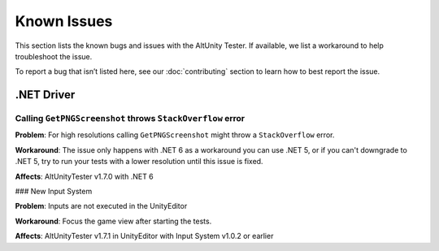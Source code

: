 ============
Known Issues
============

This section lists the known bugs and issues with the AltUnity Tester. If
available, we list a workaround to help troubleshoot the issue.

To report a bug that isn’t listed here, see our :doc:`contributing` section
to learn how to best report the issue.


.NET Driver
===========

Calling ``GetPNGScreenshot`` throws ``StackOverflow`` error
-----------------------------------------------------------

**Problem**: For high resolutions calling ``GetPNGScreenshot`` might throw a
``StackOverflow`` error.

**Workaround**: The issue only happens with .NET 6 as a workaround you can use
.NET 5, or if you can't downgrade to .NET 5, try to run your tests with a lower
resolution until this issue is fixed.

**Affects**: AltUnityTester v1.7.0 with .NET 6


### New Input System

**Problem**: Inputs are not executed in the UnityEditor

**Workaround**: Focus the game view after starting the tests.

**Affects**: AltUnityTester v1.7.1 in UnityEditor with Input System v1.0.2 or earlier




